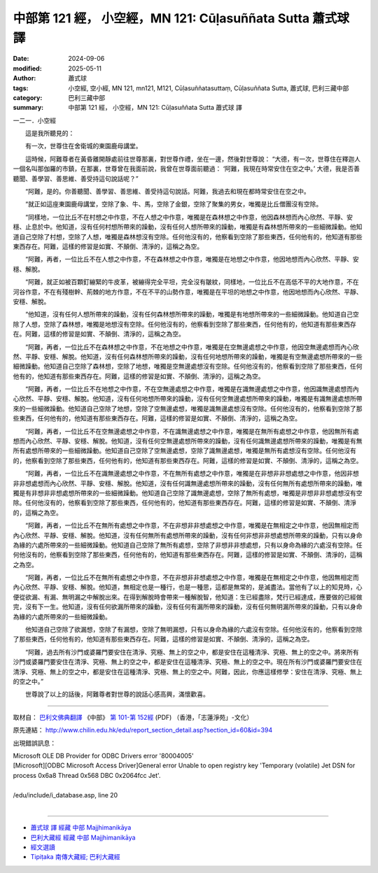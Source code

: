 中部第 121 經， 小空經，MN 121: Cūḷasuññata Sutta 蕭式球 譯
===============================================================

:date: 2024-09-06
:modified: 2025-05-11
:author: 蕭式球
:tags: 小空經, 空小經, MN 121, mn121, M121, Cūḷasuññatasuttaṃ, Cūḷasuññata Sutta, 蕭式球, 巴利三藏中部
:category: 巴利三藏中部
:summary: 中部第 121 經， 小空經，MN 121: Cūḷasuññata Sutta 蕭式球 譯



一二一．小空經

　　這是我所聽見的：

　　有一次，世尊住在舍衛城的東園鹿母講堂。

　　這時候，阿難尊者在黃昏離開靜處前往世尊那裏，對世尊作禮，坐在一邊，然後對世尊說： “大德，有一次，世尊住在釋迦人一個名叫那伽羅的市鎮，在那裏，世尊曾在我面前說，我曾在世尊面前聽過： ‘阿難，我現在時常安住在空之中。’ 大德，我是否善聽聞、善學習、善思維、善受持這句說話呢？”

　　“阿難，是的。你善聽聞、善學習、善思維、善受持這句說話。阿難，我過去和現在都時常安住在空之中。

　　“就正如這座東園鹿母講堂，空除了象、牛、馬，空除了金銀，空除了聚集的男女，唯獨是比丘僧團沒有空除。

　　“同樣地，一位比丘不在村想之中作意，不在人想之中作意，唯獨是在森林想之中作意，他因森林想而內心欣然、平靜、安穩、止息於中。他知道，沒有任何村想所帶來的躁動，沒有任何人想所帶來的躁動，唯獨是有森林想所帶來的一些細微躁動。他知道自己空除了村想，空除了人想，唯獨是森林想沒有空除。任何他沒有的，他察看到空除了那些東西，任何他有的，他知道有那些東西存在。阿難，這樣的修習是如實、不顛倒、清淨的，這稱之為空。

　　“阿難，再者，一位比丘不在人想之中作意，不在森林想之中作意，唯獨是在地想之中作意，他因地想而內心欣然、平靜、安穩、解脫。

　　“阿難，就正如被百顆釘繃緊的牛皮革，被繃得完全平坦，完全沒有皺紋，同樣地，一位比丘不在高低不平的大地作意，不在河谷作意，不在有殘樹幹、荊棘的地方作意，不在不平的山勢作意，唯獨是在平坦的地想之中作意，他因地想而內心欣然、平靜、安穩、解脫。

　　“他知道，沒有任何人想所帶來的躁動，沒有任何森林想所帶來的躁動，唯獨是有地想所帶來的一些細微躁動。他知道自己空除了人想，空除了森林想，唯獨是地想沒有空除。任何他沒有的，他察看到空除了那些東西，任何他有的，他知道有那些東西存在。阿難，這樣的修習是如實、不顛倒、清淨的，這稱之為空。

　　“阿難，再者，一位比丘不在森林想之中作意，不在地想之中作意，唯獨是在空無邊處想之中作意，他因空無邊處想而內心欣然、平靜、安穩、解脫。他知道，沒有任何森林想所帶來的躁動，沒有任何地想所帶來的躁動，唯獨是有空無邊處想所帶來的一些細微躁動。他知道自己空除了森林想，空除了地想，唯獨是空無邊處想沒有空除。任何他沒有的，他察看到空除了那些東西，任何他有的，他知道有那些東西存在。阿難，這樣的修習是如實、不顛倒、清淨的，這稱之為空。

　　“阿難，再者，一位比丘不在地想之中作意，不在空無邊處想之中作意，唯獨是在識無邊處想之中作意，他因識無邊處想而內心欣然、平靜、安穩、解脫。他知道，沒有任何地想所帶來的躁動，沒有任何空無邊處想所帶來的躁動，唯獨是有識無邊處想所帶來的一些細微躁動。他知道自己空除了地想，空除了空無邊處想，唯獨是識無邊處想沒有空除。任何他沒有的，他察看到空除了那些東西，任何他有的，他知道有那些東西存在。阿難，這樣的修習是如實、不顛倒、清淨的，這稱之為空。

　　“阿難，再者，一位比丘不在空無邊處想之中作意，不在識無邊處想之中作意，唯獨是在無所有處想之中作意，他因無所有處想而內心欣然、平靜、安穩、解脫。他知道，沒有任何空無邊處想所帶來的躁動，沒有任何識無邊處想所帶來的躁動，唯獨是有無所有處想所帶來的一些細微躁動。他知道自己空除了空無邊處想，空除了識無邊處想，唯獨是無所有處想沒有空除。任何他沒有的，他察看到空除了那些東西，任何他有的，他知道有那些東西存在。阿難，這樣的修習是如實、不顛倒、清淨的，這稱之為空。

　　“阿難，再者，一位比丘不在識無邊處想之中作意，不在無所有處想之中作意，唯獨是在非想非非想處想之中作意，他因非想非非想處想而內心欣然、平靜、安穩、解脫。他知道，沒有任何識無邊處想所帶來的躁動，沒有任何無所有處想所帶來的躁動，唯獨是有非想非非想處想所帶來的一些細微躁動。他知道自己空除了識無邊處想，空除了無所有處想，唯獨是非想非非想處想沒有空除。任何他沒有的，他察看到空除了那些東西，任何他有的，他知道有那些東西存在。阿難，這樣的修習是如實、不顛倒、清淨的，這稱之為空。

　　“阿難，再者，一位比丘不在無所有處想之中作意，不在非想非非想處想之中作意，唯獨是在無相定之中作意，他因無相定而內心欣然、平靜、安穩、解脫。他知道，沒有任何無所有處想所帶來的躁動，沒有任何非想非非想處想所帶來的躁動，只有以身命為緣的六處所帶來的一些細微躁動。他知道自己空除了無所有處想，空除了非想非非想處想，只有以身命為緣的六處沒有空除。任何他沒有的，他察看到空除了那些東西，任何他有的，他知道有那些東西存在。阿難，這樣的修習是如實、不顛倒、清淨的，這稱之為空。

　　“阿難，再者，一位比丘不在無所有處想之中作意，不在非想非非想處想之中作意，唯獨是在無相定之中作意，他因無相定而內心欣然、平靜、安穩、解脫。他知道，無相定也是一種行，也是一種思，這都是無常的，是滅盡法。當他有了以上的知見時，心便從欲漏、有漏、無明漏之中解脫出來。在得到解脫時會帶來一種解脫智，他知道：生已經盡除，梵行已經達成，應要做的已經做完，沒有下一生。他知道，沒有任何欲漏所帶來的躁動，沒有任何有漏所帶來的躁動，沒有任何無明漏所帶來的躁動，只有以身命為緣的六處所帶來的一些細微躁動。

　　他知道自己空除了欲漏想，空除了有漏想，空除了無明漏想，只有以身命為緣的六處沒有空除。任何他沒有的，他察看到空除了那些東西，任何他有的，他知道有那些東西存在。阿難，這樣的修習是如實、不顛倒、清淨的，這稱之為空。

　　“阿難，過去所有沙門或婆羅門要安住在清淨、究極、無上的空之中，都是安住在這種清淨、究極、無上的空之中。將來所有沙門或婆羅門要安住在清淨、究極、無上的空之中，都是安住在這種清淨、究極、無上的空之中。現在所有沙門或婆羅門要安住在清淨、究極、無上的空之中，都是安住在這種清淨、究極、無上的空之中。阿難，因此，你應這樣修學：安住在清淨、究極、無上的空之中。”

　　世尊說了以上的話後，阿難尊者對世尊的說話心感高興，滿懷歡喜。

------

取材自： `巴利文佛典翻譯 <https://www.chilin.org/news/news-detail.php?id=202&type=2>`__ 《中部》 `第 101-第 152經 <https://www.chilin.org/upload/culture/doc/1666608331.pdf>`_ (PDF) （香港，「志蓮淨苑」-文化）

原先連結： http://www.chilin.edu.hk/edu/report_section_detail.asp?section_id=60&id=394

出現錯誤訊息：

| Microsoft OLE DB Provider for ODBC Drivers error '80004005'
| [Microsoft][ODBC Microsoft Access Driver]General error Unable to open registry key 'Temporary (volatile) Jet DSN for process 0x6a8 Thread 0x568 DBC 0x2064fcc Jet'.
| 
| /edu/include/i_database.asp, line 20
| 

------

- `蕭式球 譯 經藏 中部 Majjhimanikāya <{filename}majjhima-nikaaya-tr-by-siu-sk%zh.rst>`__

- `巴利大藏經 經藏 中部 Majjhimanikāya <{filename}majjhima-nikaaya%zh.rst>`__

- `經文選讀 <{filename}/articles/canon-selected/canon-selected%zh.rst>`__ 

- `Tipiṭaka 南傳大藏經; 巴利大藏經 <{filename}/articles/tipitaka/tipitaka%zh.rst>`__


..
  2025-05-11; created on 2024-09-06; 
  old: 他因森林想而內心欣然、平靜、安穩、解脫 [mn121-1]_ 。
       [mn121-1] 解脫(vimuccati / vimutti)有心解脫(內心在定境之中)與慧解脫(徹底從貪欲、瞋恚、愚癡之中解脫出來)之分。從經文的上文下理可知，這裏的解脫是指心解脫。
